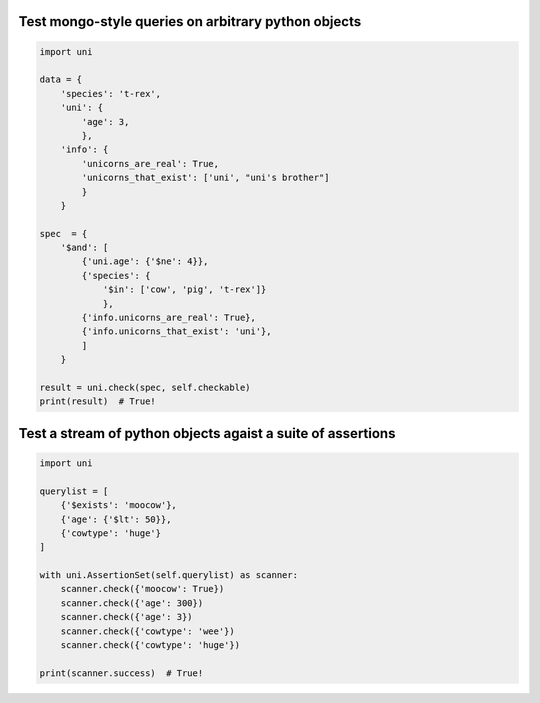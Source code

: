 

Test mongo-style queries on arbitrary python objects
####################################################


.. code-block:: 

    import uni

    data = {
        'species': 't-rex',
        'uni': {
            'age': 3,
            },
        'info': {
            'unicorns_are_real': True,
            'unicorns_that_exist': ['uni', "uni's brother"]
            }
        }
    
    spec  = {
        '$and': [
            {'uni.age': {'$ne': 4}},
            {'species': {
                '$in': ['cow', 'pig', 't-rex']}
                },
            {'info.unicorns_are_real': True},
            {'info.unicorns_that_exist': 'uni'},
            ]
        }
    
    result = uni.check(spec, self.checkable)
    print(result)  # True!


Test a stream of python objects agaist a suite of assertions
############################################################


.. code-block:: 

    import uni
    
    querylist = [
        {'$exists': 'moocow'},
        {'age': {'$lt': 50}},
        {'cowtype': 'huge'}
    ]
    
    with uni.AssertionSet(self.querylist) as scanner:
        scanner.check({'moocow': True})
        scanner.check({'age': 300})
        scanner.check({'age': 3})
        scanner.check({'cowtype': 'wee'})
        scanner.check({'cowtype': 'huge'})
    
    print(scanner.success)  # True!
